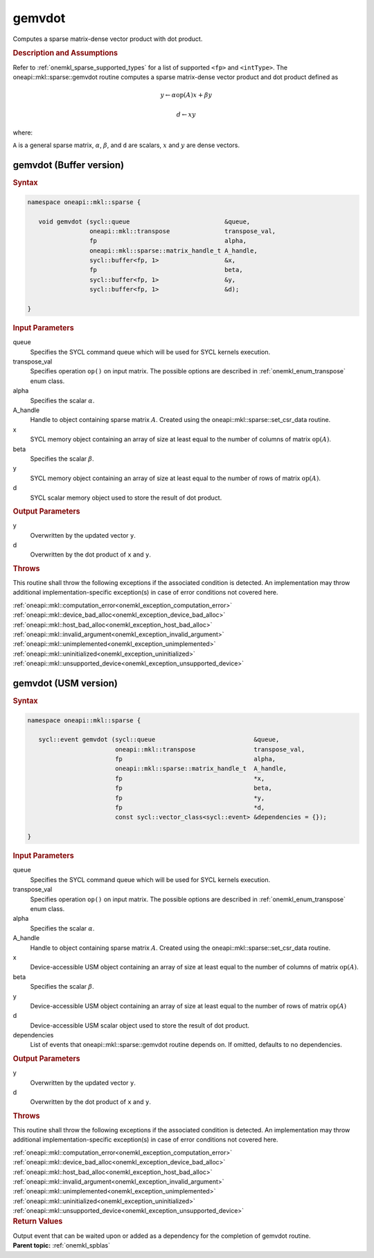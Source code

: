 .. _onemkl_sparse_gemvdot:

gemvdot
=======

Computes a sparse matrix-dense vector product with dot product.

.. rubric:: Description and Assumptions

Refer to :ref:`onemkl_sparse_supported_types` for a
list of supported ``<fp>`` and ``<intType>``.
The oneapi::mkl::sparse::gemvdot routine computes a sparse
matrix-dense vector product and dot product defined as


.. math::

      y \leftarrow \alpha \text{op}(A) x + \beta y


.. math::

      d \leftarrow x y

where:


``A`` is a general sparse matrix, :math:`\alpha`, :math:`\beta`, and
``d`` are scalars, :math:`x` and :math:`y` are dense vectors.

.. _onemkl_sparse_gemvdot_buffer:

gemvdot (Buffer version)
------------------------

.. rubric:: Syntax

.. code-block:: cpp

   namespace oneapi::mkl::sparse {

      void gemvdot (sycl::queue                          &queue,
                    oneapi::mkl::transpose               transpose_val,
                    fp                                   alpha,
                    oneapi::mkl::sparse::matrix_handle_t A_handle,
                    sycl::buffer<fp, 1>                  &x,
                    fp                                   beta,
                    sycl::buffer<fp, 1>                  &y,
                    sycl::buffer<fp, 1>                  &d);

   }


.. container:: section

    .. rubric:: Input Parameters

    queue
         Specifies the SYCL command queue which will be used for SYCL
         kernels execution.


    transpose_val
         Specifies operation ``op()`` on input matrix. The possible options
         are described in :ref:`onemkl_enum_transpose` enum class.


    alpha
       Specifies the scalar :math:`\alpha`.


    A_handle
       Handle to object containing sparse matrix :math:`A`. Created using the
       oneapi::mkl::sparse::set_csr_data routine.


    x
       SYCL memory object containing an array of size at least
       equal to the number of columns of matrix :math:`\text{op}(A)`.


    beta
       Specifies the scalar :math:`\beta`.


    y
       SYCL memory object containing an array of size at least
       equal to the number of rows of matrix :math:`\text{op}(A)`.

    d
       SYCL scalar memory object used to store the result of dot product.

.. container:: section

    .. rubric:: Output Parameters
         :class: sectiontitle

    y
       Overwritten by the updated vector ``y``.

    d
       Overwritten by the dot product of ``x`` and ``y``.

.. container:: section

    .. rubric:: Throws
         :class: sectiontitle

    This routine shall throw the following exceptions if the associated condition is detected.
    An implementation may throw additional implementation-specific exception(s)
    in case of error conditions not covered here.

    | :ref:`oneapi::mkl::computation_error<onemkl_exception_computation_error>`
    | :ref:`oneapi::mkl::device_bad_alloc<onemkl_exception_device_bad_alloc>`
    | :ref:`oneapi::mkl::host_bad_alloc<onemkl_exception_host_bad_alloc>`
    | :ref:`oneapi::mkl::invalid_argument<onemkl_exception_invalid_argument>`
    | :ref:`oneapi::mkl::unimplemented<onemkl_exception_unimplemented>`
    | :ref:`oneapi::mkl::uninitialized<onemkl_exception_uninitialized>`
    | :ref:`oneapi::mkl::unsupported_device<onemkl_exception_unsupported_device>`

.. _onemkl_sparse_gemvdot_usm:

gemvdot (USM version)
------------------------

.. rubric:: Syntax

.. code-block:: cpp

   namespace oneapi::mkl::sparse {

      sycl::event gemvdot (sycl::queue                           &queue,
                           oneapi::mkl::transpose                transpose_val,
                           fp                                    alpha,
                           oneapi::mkl::sparse::matrix_handle_t  A_handle,
                           fp                                    *x,
                           fp                                    beta,
                           fp                                    *y,
                           fp                                    *d,
                           const sycl::vector_class<sycl::event> &dependencies = {});

   }

.. container:: section

    .. rubric:: Input Parameters

    queue
         Specifies the SYCL command queue which will be used for SYCL
         kernels execution.


    transpose_val
         Specifies operation ``op()`` on input matrix. The possible options
         are described in :ref:`onemkl_enum_transpose` enum class.


    alpha
       Specifies the scalar :math:`\alpha`.


    A_handle
       Handle to object containing sparse matrix :math:`A`. Created using the
       oneapi::mkl::sparse::set_csr_data routine.


    x
       Device-accessible USM object containing an array of size at least
       equal to the number of columns of matrix :math:`\text{op}(A)`.


    beta
       Specifies the scalar :math:`\beta`.


    y
       Device-accessible USM object containing an array of size at least
       equal to the number of rows of matrix :math:`\text{op}(A)`

    d
       Device-accessible USM scalar object used to store the result of dot product.

    dependencies
       List of events that oneapi::mkl::sparse::gemvdot routine depends on.
       If omitted, defaults to no dependencies.

.. container:: section

    .. rubric:: Output Parameters
         :class: sectiontitle

    y
       Overwritten by the updated vector ``y``.

    d
       Overwritten by the dot product of ``x`` and ``y``.

.. container:: section

    .. rubric:: Throws
         :class: sectiontitle

    This routine shall throw the following exceptions if the associated condition is detected.
    An implementation may throw additional implementation-specific exception(s)
    in case of error conditions not covered here.

    | :ref:`oneapi::mkl::computation_error<onemkl_exception_computation_error>`
    | :ref:`oneapi::mkl::device_bad_alloc<onemkl_exception_device_bad_alloc>`
    | :ref:`oneapi::mkl::host_bad_alloc<onemkl_exception_host_bad_alloc>`
    | :ref:`oneapi::mkl::invalid_argument<onemkl_exception_invalid_argument>`
    | :ref:`oneapi::mkl::unimplemented<onemkl_exception_unimplemented>`
    | :ref:`oneapi::mkl::uninitialized<onemkl_exception_uninitialized>`
    | :ref:`oneapi::mkl::unsupported_device<onemkl_exception_unsupported_device>`

.. container:: section

    .. rubric:: Return Values
       :class: sectiontitle

    Output event that can be waited upon or added as a
    dependency for the completion of gemvdot routine.


.. container:: familylinks


   .. container:: parentlink


      **Parent topic:** :ref:`onemkl_spblas`


